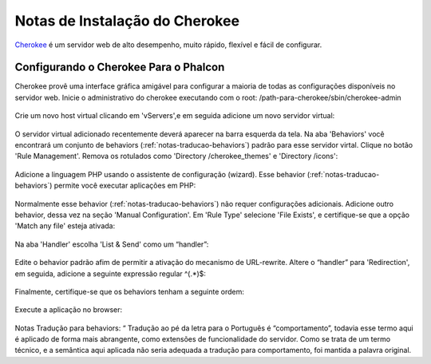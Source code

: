 ﻿Notas de Instalação do Cherokee
===========================
Cherokee_ é um servidor web de alto desempenho, muito rápido, flexível e fácil de configurar.

Configurando o Cherokee Para o Phalcon
--------------------------------
Cherokee provê uma interface gráfica amigável para configurar a maioria de todas as configurações disponíveis no servidor web. Inicie o administrativo do cherokee executando com o root: /path-para-cherokee/sbin/cherokee-admin 

.. figure:: ../_static/img/cherokee-1.jpg
    :align: center

Crie um novo host virtual clicando em 'vServers',e em seguida adicione um novo servidor virtual:

.. figure:: ../_static/img/cherokee-2.jpg
    :align: center

O servidor virtual adicionado recentemente deverá aparecer na barra esquerda da tela. Na aba 'Behaviors'  você encontrará um conjunto de behaviors (:ref:`notas-traducao-behaviors`) padrão para esse servidor virtal. Clique no botão 'Rule Management'. Remova os rotulados como 'Directory /cherokee_themes' e 'Directory /icons':

.. figure:: ../_static/img/cherokee-3.jpg
    :align: center

Adicione a linguagem PHP usando o assistente de configuração (wizard). Esse behavior (:ref:`notas-traducao-behaviors`) permite você executar aplicações em PHP:

.. figure:: ../_static/img/cherokee-4.jpg
    :align: center

Normalmente esse behavior (:ref:`notas-traducao-behaviors`) não requer configurações adicionais. Adicione outro behavior, dessa vez na seção 'Manual Configuration'. Em 'Rule Type' selecione 'File Exists', e certifique-se que a opção 'Match any file' esteja ativada:

.. figure:: ../_static/img/cherokee-55.jpg
    :align: center

Na aba 'Handler' escolha 'List & Send' como um “handler”:

.. figure:: ../_static/img/cherokee-7.jpg
    :align: center

Edite o behavior padrão afim de permitir a ativação do mecanismo de URL-rewrite.   Altere o “handler” para 'Redirection', em seguida, adicione a seguinte expressão regular ^(.*)$:

.. figure:: ../_static/img/cherokee-6.jpg
    :align: center

Finalmente, certifique-se que os behaviors tenham a seguinte ordem: 

.. figure:: ../_static/img/cherokee-8.jpg
    :align: center

Execute a aplicação no browser:

.. figure:: ../_static/img/cherokee-9.jpg
    :align: center

.. _Cherokee: http://www.cherokee-project.com/


.. _notas-traducao-behaviors:

Notas Tradução para behaviors:
“ Tradução ao pé da letra para o Português é “comportamento”, todavia esse termo aqui é aplicado de forma mais abrangente, como extensões de funcionalidade do servidor. Como se trata de um termo técnico, e a semântica aqui aplicada não seria adequada a tradução para comportamento, foi mantida a palavra original. 

